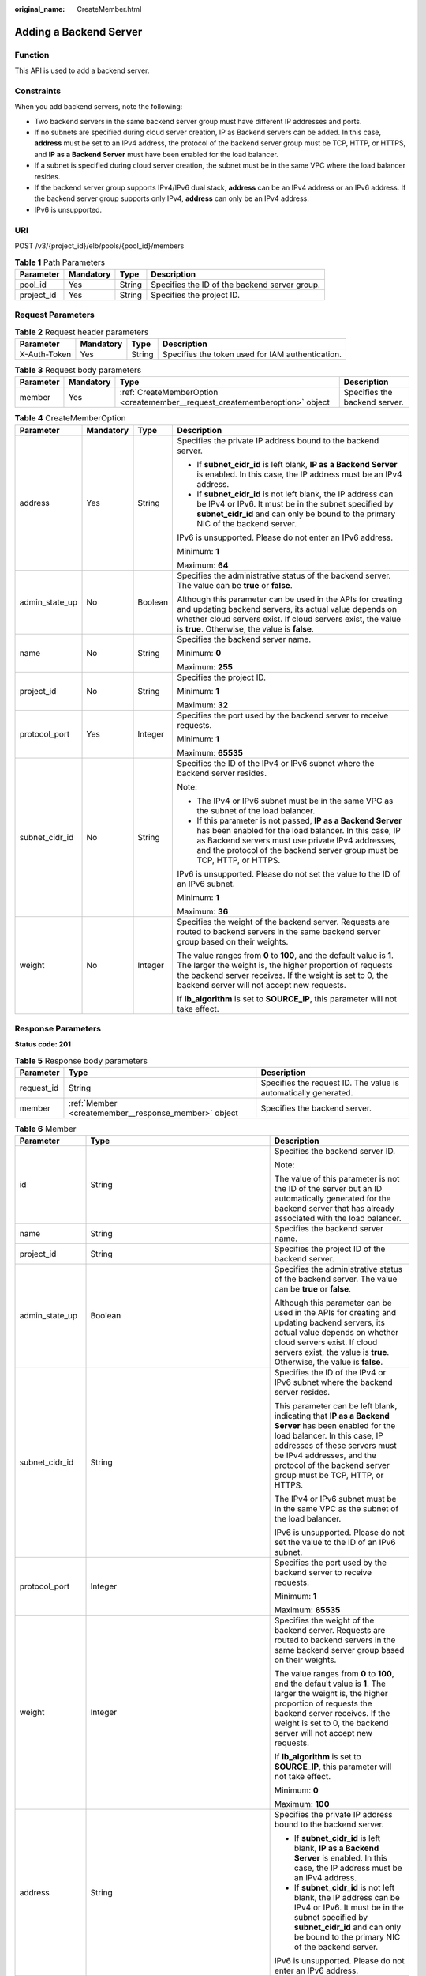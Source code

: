 :original_name: CreateMember.html

.. _CreateMember:

Adding a Backend Server
=======================

Function
--------

This API is used to add a backend server.

Constraints
-----------

When you add backend servers, note the following:

-  Two backend servers in the same backend server group must have different IP addresses and ports.

-  If no subnets are specified during cloud server creation, IP as Backend servers can be added. In this case, **address** must be set to an IPv4 address, the protocol of the backend server group must be TCP, HTTP, or HTTPS, and **IP as a Backend Server** must have been enabled for the load balancer.

-  If a subnet is specified during cloud server creation, the subnet must be in the same VPC where the load balancer resides.

-  If the backend server group supports IPv4/IPv6 dual stack, **address** can be an IPv4 address or an IPv6 address. If the backend server group supports only IPv4, **address** can only be an IPv4 address.

-  IPv6 is unsupported.

URI
---

POST /v3/{project_id}/elb/pools/{pool_id}/members

.. table:: **Table 1** Path Parameters

   +------------+-----------+--------+-----------------------------------------------+
   | Parameter  | Mandatory | Type   | Description                                   |
   +============+===========+========+===============================================+
   | pool_id    | Yes       | String | Specifies the ID of the backend server group. |
   +------------+-----------+--------+-----------------------------------------------+
   | project_id | Yes       | String | Specifies the project ID.                     |
   +------------+-----------+--------+-----------------------------------------------+

Request Parameters
------------------

.. table:: **Table 2** Request header parameters

   +--------------+-----------+--------+--------------------------------------------------+
   | Parameter    | Mandatory | Type   | Description                                      |
   +==============+===========+========+==================================================+
   | X-Auth-Token | Yes       | String | Specifies the token used for IAM authentication. |
   +--------------+-----------+--------+--------------------------------------------------+

.. table:: **Table 3** Request body parameters

   +-----------+-----------+-----------------------------------------------------------------------------+-------------------------------+
   | Parameter | Mandatory | Type                                                                        | Description                   |
   +===========+===========+=============================================================================+===============================+
   | member    | Yes       | :ref:`CreateMemberOption <createmember__request_creatememberoption>` object | Specifies the backend server. |
   +-----------+-----------+-----------------------------------------------------------------------------+-------------------------------+

.. _createmember__request_creatememberoption:

.. table:: **Table 4** CreateMemberOption

   +-----------------+-----------------+-----------------+-------------------------------------------------------------------------------------------------------------------------------------------------------------------------------------------------------------------------------------------------------+
   | Parameter       | Mandatory       | Type            | Description                                                                                                                                                                                                                                           |
   +=================+=================+=================+=======================================================================================================================================================================================================================================================+
   | address         | Yes             | String          | Specifies the private IP address bound to the backend server.                                                                                                                                                                                         |
   |                 |                 |                 |                                                                                                                                                                                                                                                       |
   |                 |                 |                 | -  If **subnet_cidr_id** is left blank, **IP as a Backend Server** is enabled. In this case, the IP address must be an IPv4 address.                                                                                                                  |
   |                 |                 |                 |                                                                                                                                                                                                                                                       |
   |                 |                 |                 | -  If **subnet_cidr_id** is not left blank, the IP address can be IPv4 or IPv6. It must be in the subnet specified by **subnet_cidr_id** and can only be bound to the primary NIC of the backend server.                                              |
   |                 |                 |                 |                                                                                                                                                                                                                                                       |
   |                 |                 |                 | IPv6 is unsupported. Please do not enter an IPv6 address.                                                                                                                                                                                             |
   |                 |                 |                 |                                                                                                                                                                                                                                                       |
   |                 |                 |                 | Minimum: **1**                                                                                                                                                                                                                                        |
   |                 |                 |                 |                                                                                                                                                                                                                                                       |
   |                 |                 |                 | Maximum: **64**                                                                                                                                                                                                                                       |
   +-----------------+-----------------+-----------------+-------------------------------------------------------------------------------------------------------------------------------------------------------------------------------------------------------------------------------------------------------+
   | admin_state_up  | No              | Boolean         | Specifies the administrative status of the backend server. The value can be **true** or **false**.                                                                                                                                                    |
   |                 |                 |                 |                                                                                                                                                                                                                                                       |
   |                 |                 |                 | Although this parameter can be used in the APIs for creating and updating backend servers, its actual value depends on whether cloud servers exist. If cloud servers exist, the value is **true**. Otherwise, the value is **false**.                 |
   +-----------------+-----------------+-----------------+-------------------------------------------------------------------------------------------------------------------------------------------------------------------------------------------------------------------------------------------------------+
   | name            | No              | String          | Specifies the backend server name.                                                                                                                                                                                                                    |
   |                 |                 |                 |                                                                                                                                                                                                                                                       |
   |                 |                 |                 | Minimum: **0**                                                                                                                                                                                                                                        |
   |                 |                 |                 |                                                                                                                                                                                                                                                       |
   |                 |                 |                 | Maximum: **255**                                                                                                                                                                                                                                      |
   +-----------------+-----------------+-----------------+-------------------------------------------------------------------------------------------------------------------------------------------------------------------------------------------------------------------------------------------------------+
   | project_id      | No              | String          | Specifies the project ID.                                                                                                                                                                                                                             |
   |                 |                 |                 |                                                                                                                                                                                                                                                       |
   |                 |                 |                 | Minimum: **1**                                                                                                                                                                                                                                        |
   |                 |                 |                 |                                                                                                                                                                                                                                                       |
   |                 |                 |                 | Maximum: **32**                                                                                                                                                                                                                                       |
   +-----------------+-----------------+-----------------+-------------------------------------------------------------------------------------------------------------------------------------------------------------------------------------------------------------------------------------------------------+
   | protocol_port   | Yes             | Integer         | Specifies the port used by the backend server to receive requests.                                                                                                                                                                                    |
   |                 |                 |                 |                                                                                                                                                                                                                                                       |
   |                 |                 |                 | Minimum: **1**                                                                                                                                                                                                                                        |
   |                 |                 |                 |                                                                                                                                                                                                                                                       |
   |                 |                 |                 | Maximum: **65535**                                                                                                                                                                                                                                    |
   +-----------------+-----------------+-----------------+-------------------------------------------------------------------------------------------------------------------------------------------------------------------------------------------------------------------------------------------------------+
   | subnet_cidr_id  | No              | String          | Specifies the ID of the IPv4 or IPv6 subnet where the backend server resides.                                                                                                                                                                         |
   |                 |                 |                 |                                                                                                                                                                                                                                                       |
   |                 |                 |                 | Note:                                                                                                                                                                                                                                                 |
   |                 |                 |                 |                                                                                                                                                                                                                                                       |
   |                 |                 |                 | -  The IPv4 or IPv6 subnet must be in the same VPC as the subnet of the load balancer.                                                                                                                                                                |
   |                 |                 |                 |                                                                                                                                                                                                                                                       |
   |                 |                 |                 | -  If this parameter is not passed, **IP as a Backend Server** has been enabled for the load balancer. In this case, IP as Backend servers must use private IPv4 addresses, and the protocol of the backend server group must be TCP, HTTP, or HTTPS. |
   |                 |                 |                 |                                                                                                                                                                                                                                                       |
   |                 |                 |                 | IPv6 is unsupported. Please do not set the value to the ID of an IPv6 subnet.                                                                                                                                                                         |
   |                 |                 |                 |                                                                                                                                                                                                                                                       |
   |                 |                 |                 | Minimum: **1**                                                                                                                                                                                                                                        |
   |                 |                 |                 |                                                                                                                                                                                                                                                       |
   |                 |                 |                 | Maximum: **36**                                                                                                                                                                                                                                       |
   +-----------------+-----------------+-----------------+-------------------------------------------------------------------------------------------------------------------------------------------------------------------------------------------------------------------------------------------------------+
   | weight          | No              | Integer         | Specifies the weight of the backend server. Requests are routed to backend servers in the same backend server group based on their weights.                                                                                                           |
   |                 |                 |                 |                                                                                                                                                                                                                                                       |
   |                 |                 |                 | The value ranges from **0** to **100**, and the default value is **1**. The larger the weight is, the higher proportion of requests the backend server receives. If the weight is set to 0, the backend server will not accept new requests.          |
   |                 |                 |                 |                                                                                                                                                                                                                                                       |
   |                 |                 |                 | If **lb_algorithm** is set to **SOURCE_IP**, this parameter will not take effect.                                                                                                                                                                     |
   +-----------------+-----------------+-----------------+-------------------------------------------------------------------------------------------------------------------------------------------------------------------------------------------------------------------------------------------------------+

Response Parameters
-------------------

**Status code: 201**

.. table:: **Table 5** Response body parameters

   +------------+------------------------------------------------------+-----------------------------------------------------------------+
   | Parameter  | Type                                                 | Description                                                     |
   +============+======================================================+=================================================================+
   | request_id | String                                               | Specifies the request ID. The value is automatically generated. |
   +------------+------------------------------------------------------+-----------------------------------------------------------------+
   | member     | :ref:`Member <createmember__response_member>` object | Specifies the backend server.                                   |
   +------------+------------------------------------------------------+-----------------------------------------------------------------+

.. _createmember__response_member:

.. table:: **Table 6** Member

   +-----------------------+----------------------------------------------------------------------------+--------------------------------------------------------------------------------------------------------------------------------------------------------------------------------------------------------------------------------------------------------------------+
   | Parameter             | Type                                                                       | Description                                                                                                                                                                                                                                                        |
   +=======================+============================================================================+====================================================================================================================================================================================================================================================================+
   | id                    | String                                                                     | Specifies the backend server ID.                                                                                                                                                                                                                                   |
   |                       |                                                                            |                                                                                                                                                                                                                                                                    |
   |                       |                                                                            | Note:                                                                                                                                                                                                                                                              |
   |                       |                                                                            |                                                                                                                                                                                                                                                                    |
   |                       |                                                                            | The value of this parameter is not the ID of the server but an ID automatically generated for the backend server that has already associated with the load balancer.                                                                                               |
   +-----------------------+----------------------------------------------------------------------------+--------------------------------------------------------------------------------------------------------------------------------------------------------------------------------------------------------------------------------------------------------------------+
   | name                  | String                                                                     | Specifies the backend server name.                                                                                                                                                                                                                                 |
   +-----------------------+----------------------------------------------------------------------------+--------------------------------------------------------------------------------------------------------------------------------------------------------------------------------------------------------------------------------------------------------------------+
   | project_id            | String                                                                     | Specifies the project ID of the backend server.                                                                                                                                                                                                                    |
   +-----------------------+----------------------------------------------------------------------------+--------------------------------------------------------------------------------------------------------------------------------------------------------------------------------------------------------------------------------------------------------------------+
   | admin_state_up        | Boolean                                                                    | Specifies the administrative status of the backend server. The value can be **true** or **false**.                                                                                                                                                                 |
   |                       |                                                                            |                                                                                                                                                                                                                                                                    |
   |                       |                                                                            | Although this parameter can be used in the APIs for creating and updating backend servers, its actual value depends on whether cloud servers exist. If cloud servers exist, the value is **true**. Otherwise, the value is **false**.                              |
   +-----------------------+----------------------------------------------------------------------------+--------------------------------------------------------------------------------------------------------------------------------------------------------------------------------------------------------------------------------------------------------------------+
   | subnet_cidr_id        | String                                                                     | Specifies the ID of the IPv4 or IPv6 subnet where the backend server resides.                                                                                                                                                                                      |
   |                       |                                                                            |                                                                                                                                                                                                                                                                    |
   |                       |                                                                            | This parameter can be left blank, indicating that **IP as a Backend Server** has been enabled for the load balancer. In this case, IP addresses of these servers must be IPv4 addresses, and the protocol of the backend server group must be TCP, HTTP, or HTTPS. |
   |                       |                                                                            |                                                                                                                                                                                                                                                                    |
   |                       |                                                                            | The IPv4 or IPv6 subnet must be in the same VPC as the subnet of the load balancer.                                                                                                                                                                                |
   |                       |                                                                            |                                                                                                                                                                                                                                                                    |
   |                       |                                                                            | IPv6 is unsupported. Please do not set the value to the ID of an IPv6 subnet.                                                                                                                                                                                      |
   +-----------------------+----------------------------------------------------------------------------+--------------------------------------------------------------------------------------------------------------------------------------------------------------------------------------------------------------------------------------------------------------------+
   | protocol_port         | Integer                                                                    | Specifies the port used by the backend server to receive requests.                                                                                                                                                                                                 |
   |                       |                                                                            |                                                                                                                                                                                                                                                                    |
   |                       |                                                                            | Minimum: **1**                                                                                                                                                                                                                                                     |
   |                       |                                                                            |                                                                                                                                                                                                                                                                    |
   |                       |                                                                            | Maximum: **65535**                                                                                                                                                                                                                                                 |
   +-----------------------+----------------------------------------------------------------------------+--------------------------------------------------------------------------------------------------------------------------------------------------------------------------------------------------------------------------------------------------------------------+
   | weight                | Integer                                                                    | Specifies the weight of the backend server. Requests are routed to backend servers in the same backend server group based on their weights.                                                                                                                        |
   |                       |                                                                            |                                                                                                                                                                                                                                                                    |
   |                       |                                                                            | The value ranges from **0** to **100**, and the default value is **1**. The larger the weight is, the higher proportion of requests the backend server receives. If the weight is set to 0, the backend server will not accept new requests.                       |
   |                       |                                                                            |                                                                                                                                                                                                                                                                    |
   |                       |                                                                            | If **lb_algorithm** is set to **SOURCE_IP**, this parameter will not take effect.                                                                                                                                                                                  |
   |                       |                                                                            |                                                                                                                                                                                                                                                                    |
   |                       |                                                                            | Minimum: **0**                                                                                                                                                                                                                                                     |
   |                       |                                                                            |                                                                                                                                                                                                                                                                    |
   |                       |                                                                            | Maximum: **100**                                                                                                                                                                                                                                                   |
   +-----------------------+----------------------------------------------------------------------------+--------------------------------------------------------------------------------------------------------------------------------------------------------------------------------------------------------------------------------------------------------------------+
   | address               | String                                                                     | Specifies the private IP address bound to the backend server.                                                                                                                                                                                                      |
   |                       |                                                                            |                                                                                                                                                                                                                                                                    |
   |                       |                                                                            | -  If **subnet_cidr_id** is left blank, **IP as a Backend Server** is enabled. In this case, the IP address must be an IPv4 address.                                                                                                                               |
   |                       |                                                                            |                                                                                                                                                                                                                                                                    |
   |                       |                                                                            | -  If **subnet_cidr_id** is not left blank, the IP address can be IPv4 or IPv6. It must be in the subnet specified by **subnet_cidr_id** and can only be bound to the primary NIC of the backend server.                                                           |
   |                       |                                                                            |                                                                                                                                                                                                                                                                    |
   |                       |                                                                            | IPv6 is unsupported. Please do not enter an IPv6 address.                                                                                                                                                                                                          |
   +-----------------------+----------------------------------------------------------------------------+--------------------------------------------------------------------------------------------------------------------------------------------------------------------------------------------------------------------------------------------------------------------+
   | ip_version            | String                                                                     | Specifies the IP version supported by the backend server. The value can be **v4** (IPv4) or **v6** (IPv6), depending on the value of **address** returned by the system.                                                                                           |
   +-----------------------+----------------------------------------------------------------------------+--------------------------------------------------------------------------------------------------------------------------------------------------------------------------------------------------------------------------------------------------------------------+
   | operating_status      | String                                                                     | Specifies the health status of the backend server if **listener_id** under **status** is not specified. The value can be one of the following:                                                                                                                     |
   |                       |                                                                            |                                                                                                                                                                                                                                                                    |
   |                       |                                                                            | -  **ONLINE**: The backend server is running normally.                                                                                                                                                                                                             |
   |                       |                                                                            |                                                                                                                                                                                                                                                                    |
   |                       |                                                                            | -  **NO_MONITOR**: No health check is configured for the backend server group to which the backend server belongs.                                                                                                                                                 |
   |                       |                                                                            |                                                                                                                                                                                                                                                                    |
   |                       |                                                                            | -  **OFFLINE**: The cloud server used as the backend server is stopped or does not exist.                                                                                                                                                                          |
   +-----------------------+----------------------------------------------------------------------------+--------------------------------------------------------------------------------------------------------------------------------------------------------------------------------------------------------------------------------------------------------------------+
   | status                | Array of :ref:`MemberStatus <createmember__response_memberstatus>` objects | Specifies the health status of the backend server if **listener_id** is specified.                                                                                                                                                                                 |
   +-----------------------+----------------------------------------------------------------------------+--------------------------------------------------------------------------------------------------------------------------------------------------------------------------------------------------------------------------------------------------------------------+
   | loadbalancer_id       | String                                                                     | Specifies the ID of the load balancer with which the backend server is associated.                                                                                                                                                                                 |
   |                       |                                                                            |                                                                                                                                                                                                                                                                    |
   |                       |                                                                            | This parameter is unsupported. Please do not use it.                                                                                                                                                                                                               |
   +-----------------------+----------------------------------------------------------------------------+--------------------------------------------------------------------------------------------------------------------------------------------------------------------------------------------------------------------------------------------------------------------+
   | loadbalancers         | Array of :ref:`ResourceID <createmember__response_resourceid>` objects     | Specifies the IDs of the load balancers associated with the backend server.                                                                                                                                                                                        |
   |                       |                                                                            |                                                                                                                                                                                                                                                                    |
   |                       |                                                                            | This parameter is unsupported. Please do not use it.                                                                                                                                                                                                               |
   +-----------------------+----------------------------------------------------------------------------+--------------------------------------------------------------------------------------------------------------------------------------------------------------------------------------------------------------------------------------------------------------------+
   | created_at            | String                                                                     | Specifies the time when a backend server was added. The format is yyyy-MM-dd'T'HH:mm:ss'Z' (UTC time).                                                                                                                                                             |
   |                       |                                                                            |                                                                                                                                                                                                                                                                    |
   |                       |                                                                            | This is a new field in this version, and it will not be returned for resources associated with existing dedicated load balancers and for resources associated with existing and new shared load balancers.                                                         |
   +-----------------------+----------------------------------------------------------------------------+--------------------------------------------------------------------------------------------------------------------------------------------------------------------------------------------------------------------------------------------------------------------+
   | updated_at            | String                                                                     | Specifies the time when a backend server was updated. The format is yyyy-MM-dd'T'HH:mm:ss'Z' (UTC time).                                                                                                                                                           |
   |                       |                                                                            |                                                                                                                                                                                                                                                                    |
   |                       |                                                                            | This is a new field in this version, and it will not be returned for resources associated with existing dedicated load balancers and for resources associated with existing and new shared load balancers.                                                         |
   +-----------------------+----------------------------------------------------------------------------+--------------------------------------------------------------------------------------------------------------------------------------------------------------------------------------------------------------------------------------------------------------------+
   | member_type           | String                                                                     | Specifies the type of the backend server. Values:                                                                                                                                                                                                                  |
   |                       |                                                                            |                                                                                                                                                                                                                                                                    |
   |                       |                                                                            | -  **ip**: IP as Backend servers                                                                                                                                                                                                                                   |
   |                       |                                                                            |                                                                                                                                                                                                                                                                    |
   |                       |                                                                            | -  **instance**: ECSs used as backend servers                                                                                                                                                                                                                      |
   +-----------------------+----------------------------------------------------------------------------+--------------------------------------------------------------------------------------------------------------------------------------------------------------------------------------------------------------------------------------------------------------------+
   | instance_id           | String                                                                     | Specifies the ID of the ECS used as the backend server. If this parameter is left blank, the backend server is not an ECS. For example, it may be an IP address.                                                                                                   |
   +-----------------------+----------------------------------------------------------------------------+--------------------------------------------------------------------------------------------------------------------------------------------------------------------------------------------------------------------------------------------------------------------+

.. _createmember__response_memberstatus:

.. table:: **Table 7** MemberStatus

   +-----------------------+-----------------------+--------------------------------------------------------------------------------------------------------------------+
   | Parameter             | Type                  | Description                                                                                                        |
   +=======================+=======================+====================================================================================================================+
   | listener_id           | String                | Specifies the listener ID.                                                                                         |
   +-----------------------+-----------------------+--------------------------------------------------------------------------------------------------------------------+
   | operating_status      | String                | Specifies the health status of the backend server. The value can be one of the following:                          |
   |                       |                       |                                                                                                                    |
   |                       |                       | -  **ONLINE**: The backend server is running normally.                                                             |
   |                       |                       |                                                                                                                    |
   |                       |                       | -  **NO_MONITOR**: No health check is configured for the backend server group to which the backend server belongs. |
   |                       |                       |                                                                                                                    |
   |                       |                       | -  **OFFLINE**: The cloud server used as the backend server is stopped or does not exist.                          |
   +-----------------------+-----------------------+--------------------------------------------------------------------------------------------------------------------+

.. _createmember__response_resourceid:

.. table:: **Table 8** ResourceID

   ========= ====== ==========================
   Parameter Type   Description
   ========= ====== ==========================
   id        String Specifies the resource ID.
   ========= ====== ==========================

Example Requests
----------------

-  Example 1: Adding a backend server

   .. code-block:: text

      POST https://{ELB_Endpoint}/v3/99a3fff0d03c428eac3678da6a7d0f24/elb/pools/36ce7086-a496-4666-9064-5ba0e6840c75/members

      {
        "member" : {
          "subnet_cidr_id" : "c09f620e-3492-4429-ac15-445d5dd9ca74",
          "protocol_port" : 89,
          "name" : "My member",
          "address" : "120.10.10.16"
        }
      }

-  Example 2: Adding a server of **IP as a Backend Server**

   .. code-block:: text

      POST https://{ELB_Endpoint}/v3/99a3fff0d03c428eac3678da6a7d0f24/elb/pools/36ce7086-a496-4666-9064-5ba0e6840c75/members

      {
        "member" : {
          "protocol_port" : 89,
          "name" : "My member",
          "address" : "120.10.10.16"
        }
      }

Example Responses
-----------------

**Status code: 201**

Normal response to POST requests.

.. code-block::

   {
     "member" : {
       "name" : "My member",
       "weight" : 1,
       "admin_state_up" : false,
       "subnet_cidr_id" : "c09f620e-3492-4429-ac15-445d5dd9ca74",
       "project_id" : "99a3fff0d03c428eac3678da6a7d0f24",
       "address" : "120.10.10.16",
       "protocol_port" : 89,
       "id" : "1923923e-fe8a-484f-bdbc-e11559b1f48f",
       "operating_status" : "NO_MONITOR",
       "status" : [ {
         "listener_id" : "427eee03-b569-4d6c-b1f1-712032f7ec2d",
         "operating_status" : "NO_MONITOR"
       } ],
       "ip_version" : "v4"
     },
     "request_id" : "f354090d-41db-41e0-89c6-7a943ec50792"
   }

Status Codes
------------

=========== =================================
Status Code Description
=========== =================================
201         Normal response to POST requests.
=========== =================================

Error Codes
-----------

See :ref:`Error Codes <errorcode>`.
